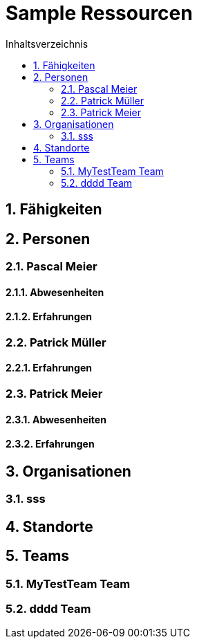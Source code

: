 = Sample Ressourcen
:toc-title: Inhaltsverzeichnis
:toc: left
:numbered:
:imagesdir: ..
:imagesdir: ./img
:imagesoutdir: ./img




== Fähigkeiten







== Personen




=== Pascal Meier




==== Abwesenheiten






==== Erfahrungen







=== Patrick Müller




==== Erfahrungen







=== Patrick Meier




==== Abwesenheiten






==== Erfahrungen









== Organisationen




=== sss








== Standorte







== Teams




=== MyTestTeam Team






=== dddd Team









